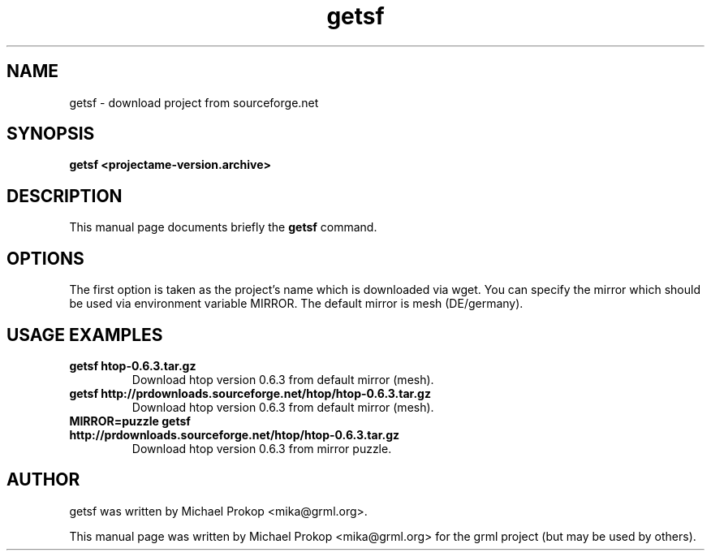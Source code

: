 .TH getsf 1
.SH "NAME"
getsf \- download project from sourceforge.net
.SH SYNOPSIS
.B getsf <projectame-version.archive>
.SH DESCRIPTION
This manual page documents briefly the
.B getsf
command.
.SH OPTIONS
The first option is taken as the project's name which is downloaded via wget.
You can specify the mirror which should be used via environment variable MIRROR.
The default mirror is mesh (DE/germany).
.SH USAGE EXAMPLES
.TP
.B getsf htop-0.6.3.tar.gz
Download htop version 0.6.3 from default mirror (mesh).
.TP
.B getsf http://prdownloads.sourceforge.net/htop/htop-0.6.3.tar.gz
Download htop version 0.6.3 from default mirror (mesh).
.TP
.B MIRROR=puzzle getsf http://prdownloads.sourceforge.net/htop/htop-0.6.3.tar.gz
Download htop version 0.6.3 from mirror puzzle.
.SH AUTHOR
getsf was written by Michael Prokop <mika@grml.org>.
.PP
This manual page was written by Michael Prokop
<mika@grml.org> for the grml project (but may be used by others).
